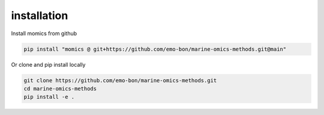 ********************
installation
********************

Install momics from github

.. code-block:: console

    pip install "momics @ git+https://github.com/emo-bon/marine-omics-methods.git@main"


Or clone and pip install locally

.. code-block:: console

    git clone https://github.com/emo-bon/marine-omics-methods.git
    cd marine-omics-methods
    pip install -e .



